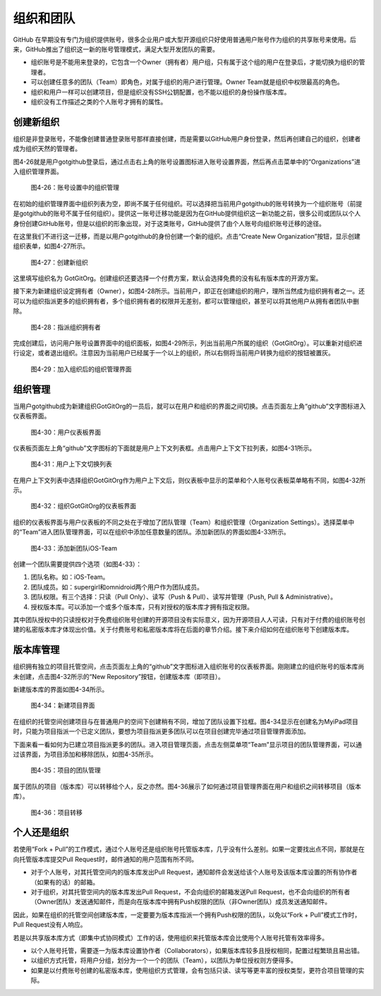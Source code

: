 .. _organizations:

组织和团队
===============

GitHub 在早期没有专门为组织提供账号，很多企业用户或大型开源组织只好使用普通用户\
账号作为组织的共享账号来使用。后来，GitHub推出了组织这一新的账号管理模式，满足大型\
开发团队的需要。

* 组织账号是不能用来登录的，它包含一个Owner（拥有者）用户组，只有属于这个组的\
  用户在登录后，才能切换为组织的管理者。
* 可以创建任意多的团队（Team）即角色，对属于组织的用户进行管理。Owner Team\
  就是组织中权限最高的角色。
* 组织和用户一样可以创建项目，但是组织没有SSH公钥配置，也不能以组织的身份操作\
  版本库。
* 组织没有工作描述之类的个人账号才拥有的属性。

.. _new-org:

创建新组织
--------------

组织是非登录账号，不能像创建普通登录账号那样直接创建，而是需要以GitHub用户\
身份登录，然后再创建自己的组织，创建者成为组织天然的管理者。

图4-26就是用户gotgithub登录后，通过点击右上角的账号设置图标进入账号设置界面，\
然后再点击菜单中的“Organizations”进入组织管理界面。

.. figure:: /images/organization/new-org-1.png
   :scale: 100

   图4-26：账号设置中的组织管理

在初始的组织管理界面中组织列表为空，即尚不属于任何组织。可以选择把当前用户\
gotgithub的账号转换为一个组织账号（前提是gotgithub的账号不属于任何组织）。\
提供这一账号迁移功能是因为在GitHub提供组织这一新功能之前，很多公司或团队以\
个人身份创建GitHub账号，但是以组织的形象出现，对于这类账号，GitHub提供了由\
个人账号向组织账号迁移的途径。

在这里我们不进行这一迁移，而是以用户gotgithub的身份创建一个新的组织。点击\
“Create New Organization”按钮，显示创建组织表单，如图4-27所示。

.. figure:: /images/organization/new-org-2.png
   :scale: 100

   图4-27：创建新组织

这里填写组织名为 GotGitOrg。创建组织还要选择一个付费方案，默认会选择免费的\
没有私有版本库的开源方案。

接下来为新建组织设定拥有者（Owner），如图4-28所示。当前用户，即正在创建组织\
的用户，理所当然成为组织拥有者之一。还可以为组织指派更多的组织拥有者，多个组织\
拥有者的权限并无差别，都可以管理组织，甚至可以将其他用户从拥有者团队中删除。

.. figure:: /images/organization/new-org-3.png
   :scale: 100

   图4-28：指派组织拥有者

完成创建后，访问用户账号设置界面中的组织面板，如图4-29所示，列出当前用户所属\
的组织（GotGitOrg）。可以重新对组织进行设定，或者退出组织。注意因为当前用户\
已经属于一个以上的组织，所以右侧将当前用户转换为组织的按钮被置灰。

.. figure:: /images/organization/new-org-4.png
   :scale: 100

   图4-29：加入组织后的组织管理界面

.. _org-settings:

组织管理
------------------

当用户gotgithub成为新建组织GotGitOrg的一员后，就可以在用户和组织的界面之间切换。\
点击页面左上角“github”文字图标进入仪表板界面。

.. figure:: /images/organization/dashboard-header.png
   :scale: 100

   图4-30：用户仪表板界面

仪表板页面左上角“github”文字图标的下面就是用户上下文列表框。点击用户上下文\
下拉列表，如图4-31所示。

.. figure:: /images/organization/dashborad-context.png
   :scale: 100

   图4-31：用户上下文切换列表

在用户上下文列表中选择组织GotGitOrg作为用户上下文后，则仪表板中显示的菜单和\
个人账号仪表板菜单略有不同，如图4-32所示。

.. figure:: /images/organization/org-dashboard.png
   :scale: 100

   图4-32：组织GotGitOrg的仪表板界面

组织的仪表板界面与用户仪表板的不同之处在于增加了团队管理（Team）和组织管理\
（Organization Settings）。选择菜单中的“Team”进入团队管理界面，可以在组织中\
添加任意数量的团队。添加新团队的界面如图4-33所示。

.. figure:: /images/organization/new-team.png
   :scale: 100

   图4-33：添加新团队iOS-Team

创建一个团队需要提供四个选项（如图4-33）：

1. 团队名称。如：iOS-Team。
2. 团队成员。如：supergirl和omnidroid两个用户作为团队成员。
3. 团队权限。有三个选择：只读（Pull Only）、读写（Push & Pull）、读写并管理\
   （Push, Pull & Administrative）。
4. 授权版本库。可以添加一个或多个版本库，只有对授权的版本库才拥有指定权限。

其中团队授权中的只读授权对于免费组织账号创建的开源项目没有实际意义，因为开源\
项目人人可读，只有对于付费的组织账号创建的私密版本库才体现出价值。关于付费账号\
和私密版本库将在后面的章节介绍。接下来介绍如何在组织账号下创建版本库。

.. _org-repo-mgmt:

版本库管理
--------------------

组织拥有独立的项目托管空间，点击页面左上角的“github”文字图标进入组织账号的\
仪表板界面。刚刚建立的组织账号的版本库尚未创建，点击图4-32所示的“New Repository”\
按钮，创建版本库（即项目）。

新建版本库的界面如图4-34所示。

.. figure:: /images/organization/new-prj-for-org.png
   :scale: 100

   图4-34：新建项目界面

在组织的托管空间创建项目与在普通用户的空间下创建稍有不同，增加了团队设置\
下拉框。图4-34显示在创建名为MyiPad项目时，只能为项目指派一个已定义团队，\
要想为项目指派更多团队可以在项目创建完毕通过项目管理界面添加。

下面来看一看如何为已建立项目指派更多的团队。进入项目管理页面，点击左侧菜单项\
“Team”显示项目的团队管理界面，可以通过该界面，为项目添加和移除团队，如图4-35所示。

.. figure:: /images/organization/org-prj-admin-teams.png
   :scale: 100

   图4-35：项目的团队管理

属于团队的项目（版本库）可以转移给个人，反之亦然。图4-36展示了如何通过项目\
管理界面在用户和组织之间转移项目（版本库）。

.. figure:: /images/organization/org-prj-admin-transfer.png
   :scale: 100

   图4-36：项目转移

.. _pros-of-org:

个人还是组织
----------------------

若使用“Fork + Pull”的工作模式，通过个人账号还是组织账号托管版本库，几乎没有\
什么差别。如果一定要找出点不同，那就是在向托管版本库提交Pull Request时，邮件\
通知的用户范围有所不同。

* 对于个人账号，对其托管空间内的版本库发出Pull Request，通知邮件会发送给该\
  个人账号及该版本库设置的所有协作者（如果有的话）的邮箱。
* 对于组织，对其托管空间内的版本库发出Pull Request，不会向组织的邮箱发送\
  Pull Request，也不会向组织的所有者（Owner团队）发送通知邮件，而是向在版本库中\
  拥有Push权限的团队（非Owner团队）成员发送通知邮件。

因此，如果在组织的托管空间创建版本库，一定要要为版本库指派一个拥有Push权限的\
团队，以免以“Fork + Pull”模式工作时，Pull Request没有人响应。

若是以共享版本库方式（即集中式协同模式）工作的话，使用组织来托管版本库会比\
使用个人账号托管有效率得多。

* 以个人账号托管，需要逐一为版本库设置协作者（Collaborators），如果版本库较多\
  且授权相同，配置过程繁琐且易出错。
* 以组织方式托管，将用户分组，划分为一个一个的团队（Team），以团队为单位授权\
  则方便得多。
* 如果是以付费账号创建的私密版本库，使用组织方式管理，会有包括只读、读写等\
  更丰富的授权类型，更符合项目管理的实际。
